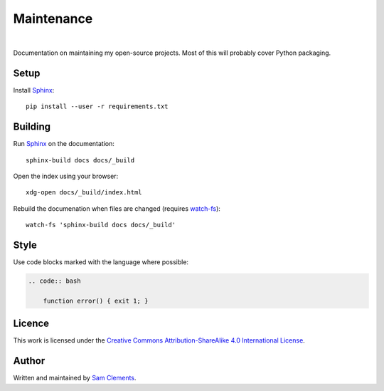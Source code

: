 Maintenance
===========

.. image:: https://readthedocs.org/projects/maintenance/badge/?version=latest&style=flat
    :target: http://maintenance.readthedocs.org/en/latest/
    :alt: Documentation Status

.. image:: https://img.shields.io/github/issues/borntyping/maintenance.svg?style=flat
    :target: https://github.com/borntyping/maintenance/issues
    :alt: GitHub issues

.. image:: https://img.shields.io/badge/licence-CC--BY--SA-green.svg?style=flat
    :target: https://github.com/borntyping/maintenance/blob/master/README.rst
    :alt: Creative Commons Attribution-ShareAlike 4.0 International License

|

Documentation on maintaining my open-source projects. Most of this will probably cover Python packaging.

Setup
-----

Install Sphinx_::

    pip install --user -r requirements.txt

Building
--------

Run Sphinx_ on the documentation::

    sphinx-build docs docs/_build

Open the index using your browser::

    xdg-open docs/_build/index.html

Rebuild the documenation when files are changed (requires `watch-fs`_)::

    watch-fs 'sphinx-build docs docs/_build'

.. _`watch-fs`: https://github.com/borntyping/watch-fs

Style
-----

Use code blocks marked with the language where possible:

.. code:: rst

    .. code:: bash

        function error() { exit 1; }

Licence
-------

.. image:: https://i.creativecommons.org/l/by-sa/4.0/88x31.png
    :alt: Creative Commons Attribution-ShareAlike 4.0 International License
    :target: cc-by-sa_

This work is licensed under the |cc-by-sa|_.

Author
------

Written and maintained by `Sam Clements <https://github.com/borntyping>`_.

.. _Sphinx: http://sphinx-doc.org/
.. |cc-by-sa| replace:: Creative Commons Attribution-ShareAlike 4.0 International License
.. _cc-by-sa: http://creativecommons.org/licenses/by-sa/4.0/
